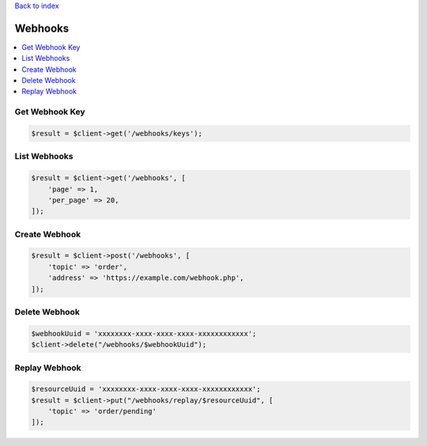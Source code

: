 .. title:: Webhooks

`Back to index <index.rst>`_

========
Webhooks
========

.. contents::
    :local:


Get Webhook Key
```````````````

.. code-block:: php
    
    $result = $client->get('/webhooks/keys');


List Webhooks
`````````````

.. code-block:: php
    
    $result = $client->get('/webhooks', [
        'page' => 1,
        'per_page' => 20,
    ]);


Create Webhook
``````````````

.. code-block:: php
    
    $result = $client->post('/webhooks', [
        'topic' => 'order',
        'address' => 'https://example.com/webhook.php',
    ]);


Delete Webhook
``````````````

.. code-block:: php
    
    $webhookUuid = 'xxxxxxxx-xxxx-xxxx-xxxx-xxxxxxxxxxxx';
    $client->delete("/webhooks/$webhookUuid");


Replay Webhook
``````````````

.. code-block:: php
    
    $resourceUuid = 'xxxxxxxx-xxxx-xxxx-xxxx-xxxxxxxxxxxx';
    $result = $client->put("/webhooks/replay/$resourceUuid", [
        'topic' => 'order/pending'
    ]);
